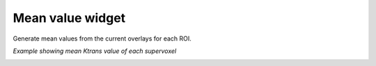 Mean value widget
=================

Generate mean values from the current overlays for each ROI. 

*Example showing mean Ktrans value of each supervoxel*

.. image:: screenshots/Selection_167.jpg
